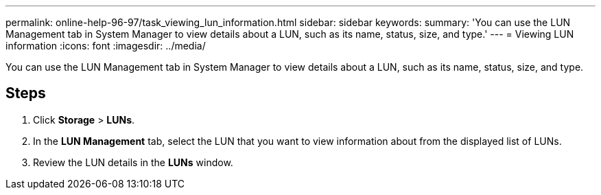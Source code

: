 ---
permalink: online-help-96-97/task_viewing_lun_information.html
sidebar: sidebar
keywords: 
summary: 'You can use the LUN Management tab in System Manager to view details about a LUN, such as its name, status, size, and type.'
---
= Viewing LUN information
:icons: font
:imagesdir: ../media/

[.lead]
You can use the LUN Management tab in System Manager to view details about a LUN, such as its name, status, size, and type.

== Steps

. Click *Storage* > *LUNs*.
. In the *LUN Management* tab, select the LUN that you want to view information about from the displayed list of LUNs.
. Review the LUN details in the *LUNs* window.
